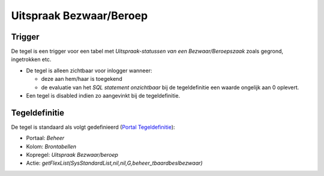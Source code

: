 Uitspraak Bezwaar/Beroep
========================

Trigger
-------

De tegel is een trigger voor een tabel met *Uitspraak-statussen van een
Bezwaar/Beroepszaak* zoals gegrond, ingetrokken etc.

-  De tegel is alleen zichtbaar voor inlogger wanneer:

   -  deze aan hem/haar is toegekend
   -  de evaluatie van het *SQL statement onzichtbaar* bij de
      tegeldefinitie een waarde ongelijk aan 0 oplevert.

-  Een tegel is disabled indien zo aangevinkt bij de tegeldefinitie.

Tegeldefinitie
--------------

De tegel is standaard als volgt gedefinieerd (`Portal
Tegeldefinitie </docs/instellen_inrichten/portaldefinitie/portal_tegel.md>`__):

-  Portaal: *Beheer*
-  Kolom: *Brontabellen*
-  Kopregel: *Uitspraak Bezwaar/beroep*
-  Actie:
   *getFlexList(SysStandardList,nil,nil,G,beheer_tbaardbeslbezwaar)*

